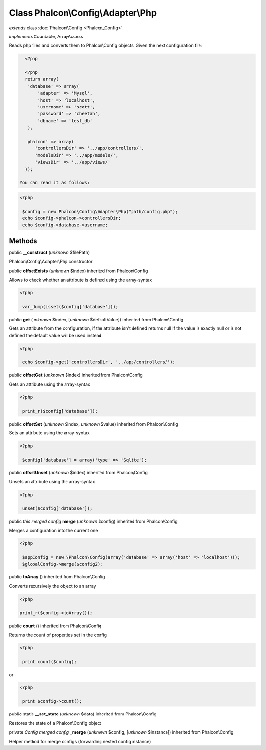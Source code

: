Class **Phalcon\\Config\\Adapter\\Php**
=======================================

*extends* class :doc:`Phalcon\\Config <Phalcon_Config>`

*implements* Countable, ArrayAccess

Reads php files and converts them to Phalcon\\Config objects.  Given the next configuration file:  

.. code-block:: php

    <?php

    <?php
    return array(
     'database' => array(
         'adapter' => 'Mysql',
         'host' => 'localhost',
         'username' => 'scott',
         'password' => 'cheetah',
         'dbname' => 'test_db'
     ),
    
     phalcon' => array(
        'controllersDir' => '../app/controllers/',
        'modelsDir' => '../app/models/',
        'viewsDir' => '../app/views/'
    ));

  You can read it as follows:  

.. code-block:: php

    <?php

     $config = new Phalcon\Config\Adapter\Php("path/config.php");
     echo $config->phalcon->controllersDir;
     echo $config->database->username;



Methods
-------

public  **__construct** (*unknown* $filePath)

Phalcon\\Config\\Adapter\\Php constructor



public  **offsetExists** (*unknown* $index) inherited from Phalcon\\Config

Allows to check whether an attribute is defined using the array-syntax 

.. code-block:: php

    <?php

     var_dump(isset($config['database']));




public  **get** (*unknown* $index, [*unknown* $defaultValue]) inherited from Phalcon\\Config

Gets an attribute from the configuration, if the attribute isn't defined returns null If the value is exactly null or is not defined the default value will be used instead 

.. code-block:: php

    <?php

     echo $config->get('controllersDir', '../app/controllers/');




public  **offsetGet** (*unknown* $index) inherited from Phalcon\\Config

Gets an attribute using the array-syntax 

.. code-block:: php

    <?php

     print_r($config['database']);




public  **offsetSet** (*unknown* $index, *unknown* $value) inherited from Phalcon\\Config

Sets an attribute using the array-syntax 

.. code-block:: php

    <?php

     $config['database'] = array('type' => 'Sqlite');




public  **offsetUnset** (*unknown* $index) inherited from Phalcon\\Config

Unsets an attribute using the array-syntax 

.. code-block:: php

    <?php

     unset($config['database']);




public *this merged config*  **merge** (*unknown* $config) inherited from Phalcon\\Config

Merges a configuration into the current one 

.. code-block:: php

    <?php

     $appConfig = new \Phalcon\Config(array('database' => array('host' => 'localhost')));
     $globalConfig->merge($config2);




public  **toArray** () inherited from Phalcon\\Config

Converts recursively the object to an array 

.. code-block:: php

    <?php

    print_r($config->toArray());




public  **count** () inherited from Phalcon\\Config

Returns the count of properties set in the config 

.. code-block:: php

    <?php

     print count($config);

or 

.. code-block:: php

    <?php

     print $config->count();




public static  **__set_state** (*unknown* $data) inherited from Phalcon\\Config

Restores the state of a Phalcon\\Config object



private *Config merged config*  **_merge** (*unknown* $config, [*unknown* $instance]) inherited from Phalcon\\Config

Helper method for merge configs (forwarding nested config instance)



